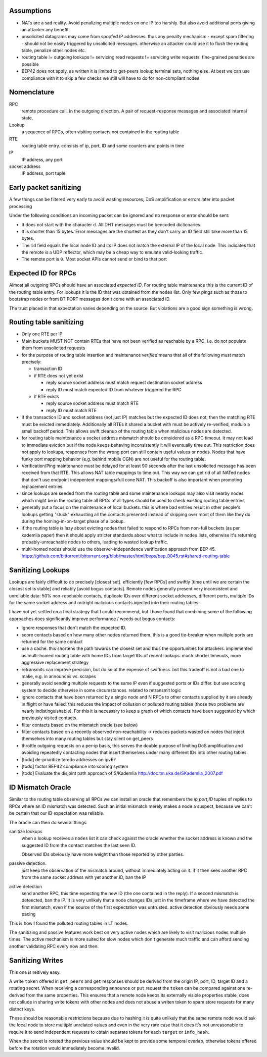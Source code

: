 Assumptions
-----------

- NATs are a sad reality. Avoid penalizing multiple nodes on one IP too harshly. But also avoid additional ports giving an attacker any benefit.
- unsolicited datagrams may come from spoofed IP addresses. thus any penalty mechanism - except spam filtering - should not be easily triggered by unsolicited messages. otherwise an attacker could use it to flush the routing table, penalize other nodes etc.
- routing table != outgoing lookups != servicing read requests != servicing write requests. fine-grained penalties are possible
- BEP42 does not apply. as written it is limited to get-peers lookup terminal sets, nothing else. At best we can use compliance with it to skip a few checks we still will have to do for non-compliant nodes

Nomenclature
------------

RPC
  remote procedure call. In the outgoing direction. A pair of request-response messages and associated internal state.
Lookup
  a sequence of RPCs, often visiting contacts not contained in the routing table
RTE 
  routing table entry. consists of ip, port, ID and some counters and points in time
IP
  IP address, any port
socket address
  IP address, port tuple


Early packet sanitizing
-----------------------

A few things can be filtered very early to avoid wasting resources, DoS amplification or errors later into packet processing

Under the following conditions an incoming packet can be ignored and no response or error should be sent:

* It does not start with the character ``d``. All DHT messages must be bencoded dictionaries.
* It is shorter than 15 bytes. Error messages are the shortest as they don't carry an ID field still take more than 15 bytes.
* The ``id`` field equals the local node ID and its IP does not match the external IP of the local node. This indicates that the remote is a UDP reflector, which may be a cheap way to emulate valid-looking traffic.
* The remote port is ``0``. Most socket APIs cannot send or bind to that port


Expected ID for RPCs
--------------------

Almost all outgoing RPCs should have an associated *expected ID*. For routing table maintenance this is the current ID of the routing table entry. For lookups it is the ID that was obtained from the ``nodes`` list. Only few pings such as those to bootstrap nodes or from BT PORT messages don't come with an associated ID.

The trust placed in that expectation varies depending on the source. But violations are a good sign something is wrong.


Routing table sanitizing
------------------------

* Only one RTE per IP
* Main buckets MUST NOT contain RTEs that have not been verified as reachable by a RPC. I.e. do not populate them from unsolicited requests
* for the purpose of routing table insertion and maintenance *verified* means that all of the following must match precisely: 

  - transaction ID
  - if RTE does not yet exist
  
    - reply source socket address must match request destination socket address 
    - reply ID must match expected ID from whatever triggered the RPC

  - if RTE exists
 
    - reply source socket address must match RTE
    - reply ID must match RTE

* If the transaction ID and socket address (not just IP) matches but the expected ID does not, then the matching RTE must be evicted immediately. Additionally all RTEs it shared a bucket with must be actively re-verified, modulo a small backoff period. This allows swift cleanup of the routing table when malicious nodes are detected.
* for routing table maintenance a socket address mismatch should be considered as a RPC timeout. It may not lead to immediate eviction but if the node keeps behaving inconsistently it will eventually time out. This restriction does not apply to lookups, responses from the wrong port can still contain useful values or nodes. Nodes that have funky port mapping behavior (e.g. behind mobile CGN) are not useful for the routing table.
* Verification/Ping maintenance must be delayed for at least 90 seconds after the last unsolicited message has been received from that RTE. This allows NAT table mappings to time out. This way we can get rid of all NATed nodes that don't use endpoint indepentent mappings/full cone NAT. This backoff is also important when promoting replacement entries.
* since lookups are seeded from the routing table and some maintenance lookups may also visit nearby nodes which might be in the routing table all RPCs of all types should be used to check existing routing table entries
* generally put a focus on the maintenance of local buckets. this is where bad entries result in other people's lookups getting "stuck" exhausting all the contacts presented instead of skipping over most of them like they do during the homing-in-on-target phase of a lookup.
* if the routing table is lazy about evicting nodes that failed to respond to RPCs from non-full buckets (as per kademlia paper) then it should apply stricter standards about what to include in ``nodes`` lists, otherwise it's returning probably-unreachable nodes to others, leading to wasted lookup traffic.
* multi-homed nodes should use the observer-independence verification approach from BEP 45. https://github.com/bittorrent/bittorrent.org/blob/master/html/beps/bep_0045.rst#shared-routing-table


Sanitizing Lookups
------------------

Lookups are fairly difficult to do precisely [closest set], efficiently [few RPCs] and swiftly [time until we are certain the closest set is stable] and reliably [avoid bogus contacts]. Remote nodes generally present very inconsistent and unreliable data: 50% non-reachable contacts, duplicate IDs over different socket addresses, different ports, multiple IDs for the same socket address and outright malicious contacts injected into their routing tables.

I have not yet settled on a final strategy that I could recommend, but I have found that combining some of the following approaches does significantly improve performance / weeds out bogus contacts:

* ignore responses that don't match the expected ID.
* score contacts based on how many other nodes returned them. this is a good tie-breaker when multiple ports are returned for the same contact
* use a cache. this shortens the path towards the closest set and thus the opportunities for attackers. implemented as multi-homed routing table with home IDs from target IDs of recent lookups. much shorter timeouts, more  aggressive replacement strategy
* retransmits can improve precision, but do so at the expense of swiftness. but this tradeoff is not a bad one to make, e.g. in announces vs. scrapes
* generally avoid sending multiple requests to the same IP even if suggested ports or IDs differ. but use scoring system to decide otherwise in some circumstances. related to retransmit logic
* ignore contacts that have been returned by a single node and N RPCs to other contacts supplied by it are already in flight or have failed. this reduces the impact of collusion or polluted routing tables (those two problems are nearly indistinguishable). For this it is necessary to keep a graph of which contacts have been suggested by which previously visited contacts.
* filter contacts based on the mismatch oracle (see below)
* filter contacts based on a recently observed non-reachability -> reduces packets wasted on nodes that inject themselves into many routing tables but stay silent on get_peers
* throttle outgoing requests on a per-ip basis, this serves the double purpose of limiting DoS amplification and avoiding repeatedly contacting nodes that insert themselves under many different IDs into other routing tables  
* [todo] de-prioritize teredo addresses on ipv6?
* [todo] factor BEP42 compliance into scoring system
* [todo] Evaluate the disjoint path approach of S/Kademlia http://doc.tm.uka.de/SKademlia_2007.pdf


ID Mismatch Oracle
------------------

Similar to the routing table observing all RPCs we can install an oracle that remembers the *ip,port,ID* tuples of replies to RPCs where an ID mismatch was detected. Such an initial mismatch merely makes a node a suspect, because we can't be certain that our ID expectation was reliable.

The oracle can then do several things:

sanitize lookups
 when a lookup receives a ``nodes`` list it can check against the oracle whether the socket address is known and the suggested ID from the contact matches the last seen ID.
 
 Observed IDs obviously have more weight than those reported by other parties. 
passive detection.
 just keep the observation of the mismatch around, without immediately acting on it. if it then sees another RPC from the same socket address with yet another ID, ban the IP
active detection
  send another RPC, this time expecting the new ID (the one contained in the reply). If a second mismatch is deteected, ban the IP. It is very unlikely that a node changes IDs just in the timeframe where we have detected the first mismatch, even if the source of the first expectation was untrusted. active detection obviously needs some pacing


This is how I found the polluted routing tables in LT nodes.

The sanitizing and passive features work best on very active nodes which are likely to visit malicious nodes multiple times. The active mechanism is more suited for slow nodes which don't generate much traffic and can afford sending another validating RPC every now and then.


Sanitizing Writes
-----------------

This one is reltively easy.

A write ``token`` offered in ``get_peers`` and ``get`` responses should be derived from the origin IP, port, ID, target ID and a rotating secret.
When receiving a corresponding ``announce`` or ``put`` request the ``token`` can be compared against one re-derived from the same properties.
This ensures that a remote node keeps its externally visible properties stable, does not collude in sharing write tokens with other nodes and does not abuse a writen token
to spam store requests for many distnct keys.

These should be reasonable restrictions because due to hashing it is quite unlikely that the same remote node would ask the local node to store multiple unrelated values and
even in the very rare case that it does it's not unreasonable to require it to send independent requests to obtain separate tokens for each ``target`` or ``info_hash``.

When the secret is rotated the previous value should be kept to provide some temporal overlap, otherwise tokens offered before the rotation would immediately become invalid.

